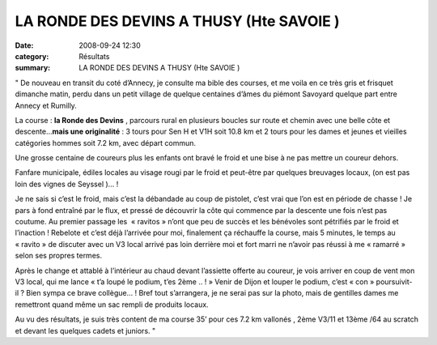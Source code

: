 LA RONDE DES DEVINS A THUSY (Hte SAVOIE )
=========================================

:date: 2008-09-24 12:30
:category: Résultats
:summary: LA RONDE DES DEVINS A THUSY (Hte SAVOIE )

" De nouveau en transit du coté d’Annecy, je consulte ma bible des courses, et me voila en ce très gris et frisquet dimanche matin, perdu dans un petit village de quelque centaines d’âmes du piémont Savoyard quelque part entre Annecy et Rumilly.


La course : **la Ronde des Devins** , parcours rural en plusieurs boucles sur route et chemin avec une belle côte et descente…**mais une originalité** : 3 tours pour Sen H et V1H soit 10.8 km et 2 tours pour les dames et jeunes et vieilles catégories hommes soit 7.2 km, avec départ commun.


Une grosse centaine de coureurs plus les enfants ont bravé le froid et une bise à ne pas mettre un coureur dehors.


Fanfare municipale, édiles locales au visage rougi par le froid et peut-être par quelques breuvages locaux, (on est pas loin des vignes de Seyssel )… !


Je ne sais si c’est le froid, mais c’est la débandade au coup de pistolet, c’est vrai que l’on est en période de chasse ! Je pars à fond entraîné par le flux, et pressé de découvrir la côte qui commence par la descente une fois n’est pas coutume. Au premier passage les  « ravitos » n’ont que peu de succès et les bénévoles sont pétrifiés par le froid et l’inaction ! Rebelote et c’est déjà l’arrivée pour moi, finalement ça réchauffe la course, mais 5 minutes, le temps au « ravito » de discuter avec un V3 local arrivé pas loin derrière moi et fort marri ne n’avoir pas réussi à me « ramarré » selon ses propres termes.


Après le change et attablé à l’intérieur au chaud devant l’assiette offerte au coureur, je vois arriver en coup de vent mon V3 local, qui me lance « t’a loupé le podium, t’es 2ème .. ! » Venir de Dijon et louper le podium, c’est « con » poursuivit-il ? Bien sympa ce brave collègue… ! Bref tout s’arrangera, je ne serai pas sur la photo, mais de gentilles dames me remettront quand même un sac rempli de produits locaux.


Au vu des résultats, je suis très content de ma course 35’  pour ces 7.2  km vallonés , 2ème  V3/11  et 13ème /64 au scratch et devant les quelques cadets et juniors. "
